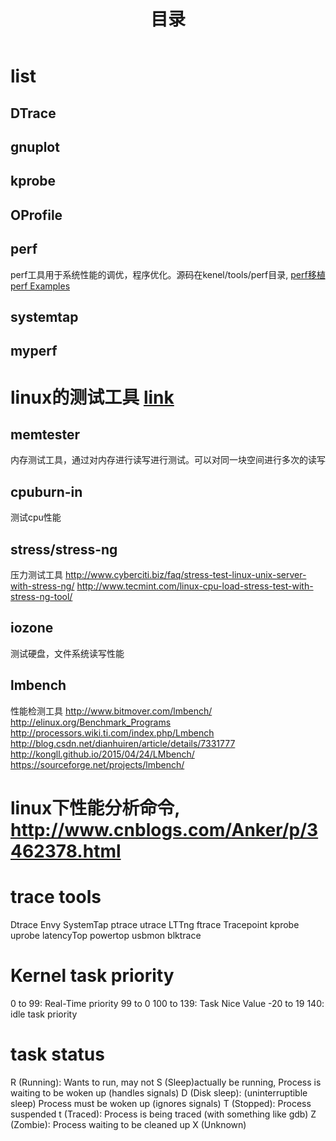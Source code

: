 #+TITLE: 目录

* list
** DTrace
** gnuplot
** kprobe
** OProfile
** perf
   perf工具用于系统性能的调优，程序优化。源码在kenel/tools/perf目录,
   [[http://www.cnblogs.com/helloworldtoyou/p/5585152.html][perf移植]]
   [[http://www.brendangregg.com/perf.html][perf Examples]]
** systemtap
** myperf

* linux的测试工具 [[http://www.cnblogs.com/helloworldtoyou/p/5590793.html][link]]
** memtester
   内存测试工具，通过对内存进行读写进行测试。可以对同一块空间进行多次的读写
** cpuburn-in
   测试cpu性能
** stress/stress-ng
   压力测试工具
   http://www.cyberciti.biz/faq/stress-test-linux-unix-server-with-stress-ng/
   http://www.tecmint.com/linux-cpu-load-stress-test-with-stress-ng-tool/
** iozone
   测试硬盘，文件系统读写性能
** lmbench
   性能检测工具
   http://www.bitmover.com/lmbench/
   http://elinux.org/Benchmark_Programs
   http://processors.wiki.ti.com/index.php/Lmbench
   http://blog.csdn.net/dianhuiren/article/details/7331777
   http://kongll.github.io/2015/04/24/LMbench/
   https://sourceforge.net/projects/lmbench/

* linux下性能分析命令, http://www.cnblogs.com/Anker/p/3462378.html
* trace tools
  Dtrace Envy
  SystemTap
  ptrace
  utrace
  LTTng
  ftrace
  Tracepoint
  kprobe
  uprobe
  latencyTop
  powertop
  usbmon
  blktrace

* Kernel task priority
  0 to 99: Real-Time priority 99 to 0
  100 to 139: Task Nice Value -20 to 19
  140: idle task priority

* task status
  R (Running): Wants to run, may not
  S (Sleep)actually be running, Process is waiting to be woken up (handles signals)
  D (Disk sleep): (uninterruptible sleep) Process must be woken up (ignores signals)
  T (Stopped): Process suspended
  t (Traced): Process is being traced (with something like gdb)
  Z (Zombie): Process waiting to be cleaned up
  X (Unknown)

